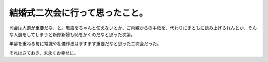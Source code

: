 結婚式二次会に行って思ったこと。
================================

司会は人選が重要だな、と。敬語をちゃんと使えないとか、ご両親からの手紙を、代わりにまともに読み上げられんとか、そんな人選をしてしまうと新郎新婦も恥をかくのだなと思った次第。

年齢を重ねる毎に常識や礼儀作法はますます重要だなと思った二次会だった。

それはさておき、末永くお幸せに。






.. author:: default
.. categories:: life
.. tags::
.. comments::
